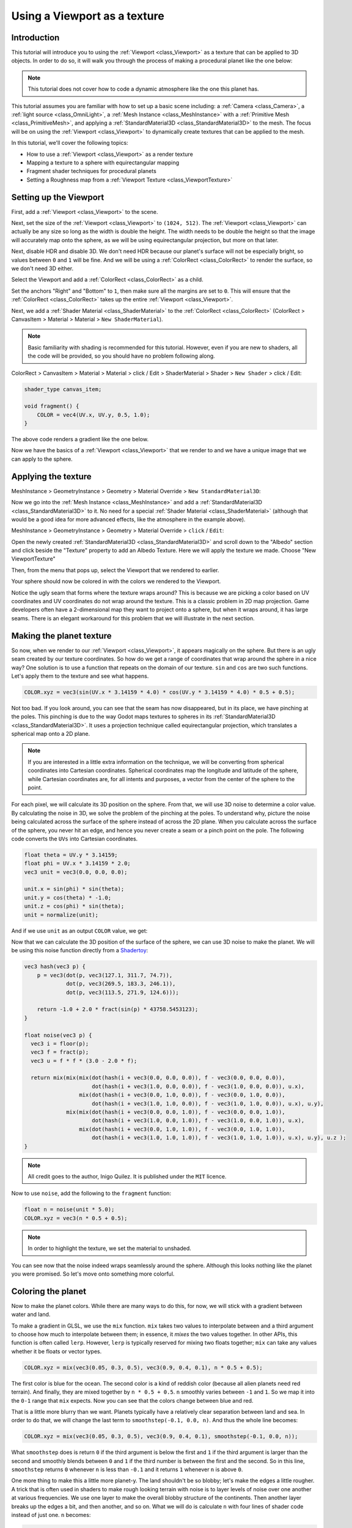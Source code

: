 .. _doc_viewport_as_texture:

Using a Viewport as a texture
=============================

Introduction
------------

This tutorial will introduce you to using the :ref:`Viewport <class_Viewport>` as a
texture that can be applied to 3D objects. In order to do so, it will walk you through the process
of making a procedural planet like the one below:

.. image:: img/planet_example.png

.. note:: This tutorial does not cover how to code a dynamic atmosphere like the one this planet has.

This tutorial assumes you are familiar with how to set up a basic scene including:
a :ref:`Camera <class_Camera>`, a :ref:`light source <class_OmniLight>`, a
:ref:`Mesh Instance <class_MeshInstance>` with a :ref:`Primitive Mesh <class_PrimitiveMesh>`,
and applying a :ref:`StandardMaterial3D <class_StandardMaterial3D>` to the mesh. The focus will be on using
the :ref:`Viewport <class_Viewport>` to dynamically create textures that can be applied to the mesh.

In this tutorial, we'll cover the following topics:

- How to use a :ref:`Viewport <class_Viewport>` as a render texture
- Mapping a texture to a sphere with equirectangular mapping
- Fragment shader techniques for procedural planets
- Setting a Roughness map from a :ref:`Viewport Texture <class_ViewportTexture>`

Setting up the Viewport
-----------------------

First, add a :ref:`Viewport <class_Viewport>` to the scene.

Next, set the size of the :ref:`Viewport <class_Viewport>` to ``(1024, 512)``. The
:ref:`Viewport <class_Viewport>` can actually be any size so long as the width is double the height.
The width needs to be double the height so that the image will accurately map onto the
sphere, as we will be using equirectangular projection, but more on that later.

.. image:: img/planet_new_viewport.png

Next, disable HDR and disable 3D. We don't need HDR because our planet's surface will not be especially
bright, so values between ``0`` and ``1`` will be fine. And we will be using a :ref:`ColorRect <class_ColorRect>`
to render the surface, so we don't need 3D either.

Select the Viewport and add a :ref:`ColorRect <class_ColorRect>` as a child.

Set the anchors "Right" and "Bottom" to ``1``, then make sure all the margins are set to ``0``. This
will ensure that the :ref:`ColorRect <class_ColorRect>` takes up the entire :ref:`Viewport <class_Viewport>`.

.. image:: img/planet_new_colorrect.png

Next, we add a :ref:`Shader Material <class_ShaderMaterial>` to the :ref:`ColorRect <class_ColorRect>` (ColorRect > CanvasItem > Material > Material > ``New ShaderMaterial``).

.. note:: Basic familiarity with shading is recommended for this tutorial. However, even if you are new
          to shaders, all the code will be provided, so you should have no problem following along.

ColorRect > CanvasItem > Material > Material > click / Edit > ShaderMaterial > Shader > ``New Shader`` > click / Edit:

.. code-block:: glsl

    shader_type canvas_item;

    void fragment() {
        COLOR = vec4(UV.x, UV.y, 0.5, 1.0);
    }

The above code renders a gradient like the one below.

.. image:: img/planet_gradient.png

Now we have the basics of a :ref:`Viewport <class_Viewport>` that we render to and we have a unique image that we can
apply to the sphere.

Applying the texture
--------------------

MeshInstance > GeometryInstance > Geometry > Material Override > ``New StandardMaterial3D``:

Now we go into the :ref:`Mesh Instance <class_MeshInstance>` and add a :ref:`StandardMaterial3D <class_StandardMaterial3D>`
to it. No need for a special :ref:`Shader Material <class_ShaderMaterial>` (although that would be a good idea
for more advanced effects, like the atmosphere in the example above).

MeshInstance > GeometryInstance > Geometry > Material Override > ``click`` / ``Edit``:

Open the newly created :ref:`StandardMaterial3D <class_StandardMaterial3D>` and scroll down to the "Albedo" section
and click beside the "Texture" property to add an Albedo Texture. Here we will apply the texture we made.
Choose "New ViewportTexture"

.. image:: img/planet_new_viewport_texture.png

Then, from the menu that pops up, select the Viewport that we rendered to earlier.

.. image:: img/planet_pick_viewport_texture.png

Your sphere should now be colored in with the colors we rendered to the Viewport.

.. image:: img/planet_seam.png

Notice the ugly seam that forms where the texture wraps around? This is because we are picking
a color based on UV coordinates and UV coordinates do not wrap around the texture. This is a classic
problem in 2D map projection. Game developers often have a 2-dimensional map they want to project
onto a sphere, but when it wraps around, it has large seams. There is an elegant workaround for this
problem that we will illustrate in the next section.

Making the planet texture
-------------------------

So now, when we render to our :ref:`Viewport <class_Viewport>`, it appears magically on the sphere. But there is an ugly
seam created by our texture coordinates. So how do we get a range of coordinates that wrap around
the sphere in a nice way? One solution is to use a function that repeats on the domain of our texture.
``sin`` and ``cos`` are two such functions. Let's apply them to the texture and see what happens.

.. code-block:: glsl

    COLOR.xyz = vec3(sin(UV.x * 3.14159 * 4.0) * cos(UV.y * 3.14159 * 4.0) * 0.5 + 0.5);

.. image:: img/planet_sincos.png

Not too bad. If you look around, you can see that the seam has now disappeared, but in its place, we
have pinching at the poles. This pinching is due to the way Godot maps textures to spheres in its
:ref:`StandardMaterial3D <class_StandardMaterial3D>`. It uses a projection technique called equirectangular
projection, which translates a spherical map onto a 2D plane.

.. note:: If you are interested in a little extra information on the technique, we will be converting from
          spherical coordinates into Cartesian coordinates. Spherical coordinates map the longitude and
          latitude of the sphere, while Cartesian coordinates are, for all intents and purposes, a
          vector from the center of the sphere to the point.

For each pixel, we will calculate its 3D position on the sphere. From that, we will use
3D noise to determine a color value. By calculating the noise in 3D, we solve the problem
of the pinching at the poles. To understand why, picture the noise being calculated across the
surface of the sphere instead of across the 2D plane. When you calculate across the
surface of the sphere, you never hit an edge, and hence you never create a seam or
a pinch point on the pole. The following code converts the ``UVs`` into Cartesian
coordinates.

.. code-block:: glsl

    float theta = UV.y * 3.14159;
    float phi = UV.x * 3.14159 * 2.0;
    vec3 unit = vec3(0.0, 0.0, 0.0);

    unit.x = sin(phi) * sin(theta);
    unit.y = cos(theta) * -1.0;
    unit.z = cos(phi) * sin(theta);
    unit = normalize(unit);

And if we use ``unit`` as an output ``COLOR`` value, we get:

.. image:: img/planet_normals.png

Now that we can calculate the 3D position of the surface of the sphere, we can use 3D noise
to make the planet. We will be using this noise function directly from a `Shadertoy <https://www.shadertoy.com/view/Xsl3Dl>`_:

.. code-block:: glsl

    vec3 hash(vec3 p) {
        p = vec3(dot(p, vec3(127.1, 311.7, 74.7)),
                 dot(p, vec3(269.5, 183.3, 246.1)),
                 dot(p, vec3(113.5, 271.9, 124.6)));

        return -1.0 + 2.0 * fract(sin(p) * 43758.5453123);
    }

    float noise(vec3 p) {
      vec3 i = floor(p);
      vec3 f = fract(p);
      vec3 u = f * f * (3.0 - 2.0 * f);
      
      return mix(mix(mix(dot(hash(i + vec3(0.0, 0.0, 0.0)), f - vec3(0.0, 0.0, 0.0)), 
                         dot(hash(i + vec3(1.0, 0.0, 0.0)), f - vec3(1.0, 0.0, 0.0)), u.x),
                     mix(dot(hash(i + vec3(0.0, 1.0, 0.0)), f - vec3(0.0, 1.0, 0.0)), 
                         dot(hash(i + vec3(1.0, 1.0, 0.0)), f - vec3(1.0, 1.0, 0.0)), u.x), u.y),
                 mix(mix(dot(hash(i + vec3(0.0, 0.0, 1.0)), f - vec3(0.0, 0.0, 1.0)), 
                         dot(hash(i + vec3(1.0, 0.0, 1.0)), f - vec3(1.0, 0.0, 1.0)), u.x),
                     mix(dot(hash(i + vec3(0.0, 1.0, 1.0)), f - vec3(0.0, 1.0, 1.0)), 
                         dot(hash(i + vec3(1.0, 1.0, 1.0)), f - vec3(1.0, 1.0, 1.0)), u.x), u.y), u.z );
    }

.. note:: All credit goes to the author, Inigo Quilez. It is published under the ``MIT`` licence.

Now to use ``noise``, add the following to the    ``fragment`` function:

.. code-block:: glsl

    float n = noise(unit * 5.0);
    COLOR.xyz = vec3(n * 0.5 + 0.5);

.. image:: img/planet_noise.png

.. note:: In order to highlight the texture, we set the material to unshaded.

You can see now that the noise indeed wraps seamlessly around the sphere. Although this
looks nothing like the planet you were promised. So let's move onto something more colorful.

Coloring the planet
-------------------

Now to make the planet colors. While there are many ways to do this, for now, we will stick 
with a gradient between water and land.

To make a gradient in GLSL, we use the ``mix`` function. ``mix`` takes two values to interpolate
between and a third argument to choose how much to interpolate between them; in essence,
it *mixes* the two values together. In other APIs, this function is often called ``lerp``.
However, ``lerp`` is typically reserved for mixing two floats together; ``mix`` can take any
values whether it be floats or vector types.

.. code-block:: glsl

    COLOR.xyz = mix(vec3(0.05, 0.3, 0.5), vec3(0.9, 0.4, 0.1), n * 0.5 + 0.5);

The first color is blue for the ocean. The second color is a kind of reddish color (because
all alien planets need red terrain). And finally, they are mixed together by ``n * 0.5 + 0.5``.
``n`` smoothly varies between ``-1`` and ``1``. So we map it into the ``0-1`` range that ``mix`` expects.
Now you can see that the colors change between blue and red.

.. image:: img/planet_noise_color.png

That is a little more blurry than we want. Planets typically have a relatively clear separation between
land and sea. In order to do that, we will change the last term to ``smoothstep(-0.1, 0.0, n)``.
And thus the whole line becomes:

.. code-block:: glsl

    COLOR.xyz = mix(vec3(0.05, 0.3, 0.5), vec3(0.9, 0.4, 0.1), smoothstep(-0.1, 0.0, n));

What ``smoothstep`` does is return ``0`` if the third argument is below the first and ``1`` if the
third argument is larger than the second and smoothly blends between ``0`` and ``1`` if the third number
is between the first and the second. So in this line, ``smoothstep`` returns ``0`` whenever ``n`` is less than ``-0.1``
and it returns ``1`` whenever ``n`` is above ``0``.

.. image:: img/planet_noise_smooth.png

One more thing to make this a little more planet-y. The land shouldn't be so blobby; let's make the edges
a little rougher. A trick that is often used in shaders to make rough looking terrain with noise is
to layer levels of noise over one another at various frequencies. We use one layer to make the
overall blobby structure of the continents. Then another layer breaks up the edges a bit, and then
another, and so on. What we will do is calculate ``n`` with four lines of shader code
instead of just one. ``n`` becomes:

.. code-block:: glsl

    float n = noise(unit * 5.0) * 0.5;
    n += noise(unit * 10.0) * 0.25;
    n += noise(unit * 20.0) * 0.125;
    n += noise(unit * 40.0) * 0.0625;

And now the planet looks like:

.. image:: img/planet_noise_fbm.png

And with shading turned back on, it looks like:

.. image:: img/planet_noise_fbm_shaded.png

Making an ocean
---------------

One final thing to make this look more like a planet. The ocean and the land reflect light differently.
So we want the ocean to shine a little more than the land. We can do this by passing a fourth value
into the ``alpha`` channel of our output ``COLOR`` and using it as a Roughness map.

.. code-block:: glsl

    COLOR.a = 0.3 + 0.7 * smoothstep(-0.1, 0.0, n);

This line returns ``0.3`` for water and ``1.0`` for land. This means that the land is going to be quite
rough, while the water will be quite smooth.

And then, in the material, under the "Metallic" section, make sure ``Metallic`` is set to ``0`` and
``Specular`` is set to ``1``. The reason for this is the water reflects light really well, but
isn't metallic. These values are not physically accurate, but they are good enough for this demo.

Next, under the "Roughness" section, set ``Roughness`` to ``1`` and set the roughness texture to a
:ref:`Viewport Texture <class_ViewportTexture>` pointing to our planet texture :ref:`Viewport <class_Viewport>`.
Finally, set the ``Texture Channel`` to ``Alpha``. This instructs the renderer to use the ``alpha``
channel of our output ``COLOR`` as the ``Roughness`` value.

.. image:: img/planet_ocean.png

You'll notice that very little changes except that the planet is no longer reflecting the sky.
This is happening because, by default, when something is rendered with an
alpha value, it gets drawn as a transparent object over the background. And since the default background
of the :ref:`Viewport <class_Viewport>` is opaque, the ``alpha`` channel of the
:ref:`Viewport Texture <class_ViewportTexture>` is ``1``, resulting in the planet texture being
drawn with slightly fainter colors and a ``Roughness`` value of ``1`` everywhere. To correct this, we
go into the :ref:`Viewport <class_Viewport>` and enable the "Transparent Bg" property. Since we are now
rendering one transparent object on top of another, we want to enable ``blend_premul_alpha``:

.. code-block:: glsl

    render_mode blend_premul_alpha;

This pre-multiplies the colors by the ``alpha`` value and then blends them correctly together. Typically,
when blending one transparent color on top of another, even if the background has an ``alpha`` of ``0`` (as it
does in this case), you end up with weird color bleed issues. Setting ``blend_premul_alpha`` fixes that.

Now the planet should look like it is reflecting light on the ocean but not the land. If you haven't done
so already, add an :ref:`OmniLight <class_OmniLight>` to the scene so you can move it around and see the
effect of the reflections on the ocean.

.. image:: img/planet_ocean_reflect.png

And there you have it. A procedural planet generated using a :ref:`Viewport <class_Viewport>`.
